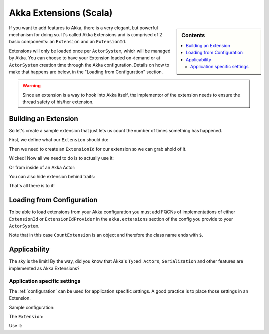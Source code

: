 .. _extending-akka-scala:

#########################
 Akka Extensions (Scala)
#########################


.. sidebar:: Contents

   .. contents:: :local:

If you want to add features to Akka, there is a very elegant, but powerful mechanism for doing so.
It's called Akka Extensions and is comprised of 2 basic components: an ``Extension`` and an ``ExtensionId``.

Extensions will only be loaded once per ``ActorSystem``, which will be managed by Akka.
You can choose to have your Extension loaded on-demand or at ``ActorSystem`` creation time through the Akka configuration.
Details on how to make that happens are below, in the "Loading from Configuration" section.

.. warning::

    Since an extension is a way to hook into Akka itself, the implementor of the extension needs to
    ensure the thread safety of his/her extension.

Building an Extension
=====================

So let's create a sample extension that just lets us count the number of times something has happened.

First, we define what our ``Extension`` should do:

.. includecode:: code/akka/docs/extension/ExtensionDocSpec.scala
   :include: extension

Then we need to create an ``ExtensionId`` for our extension so we can grab ahold of it.

.. includecode:: code/akka/docs/extension/ExtensionDocSpec.scala
   :include: extensionid

Wicked! Now all we need to do is to actually use it:

.. includecode:: code/akka/docs/extension/ExtensionDocSpec.scala
   :include: extension-usage

Or from inside of an Akka Actor:

.. includecode:: code/akka/docs/extension/ExtensionDocSpec.scala
   :include: extension-usage-actor

You can also hide extension behind traits:

.. includecode:: code/akka/docs/extension/ExtensionDocSpec.scala
   :include: extension-usage-actor-trait

That's all there is to it!

Loading from Configuration
==========================

To be able to load extensions from your Akka configuration you must add FQCNs of implementations of either ``ExtensionId`` or ``ExtensionIdProvider``
in the ``akka.extensions`` section of the config you provide to your ``ActorSystem``.

.. includecode:: code/akka/docs/extension/ExtensionDocSpec.scala
   :include: config

Note that in this case ``CountExtension`` is an object and therefore the class name ends with ``$``.

Applicability
=============

The sky is the limit!
By the way, did you know that Akka's ``Typed Actors``, ``Serialization`` and other features are implemented as Akka Extensions?

.. _extending-akka-scala.settings:

Application specific settings
-----------------------------

The :ref:`configuration` can be used for application specific settings. A good practice is to place those settings in an Extension.

Sample configuration:

.. includecode:: code/akka/docs/extension/SettingsExtensionDocSpec.scala
   :include: config

The ``Extension``:

.. includecode:: code/akka/docs/extension/SettingsExtensionDocSpec.scala
   :include: imports,extension,extensionid


Use it:

.. includecode:: code/akka/docs/extension/SettingsExtensionDocSpec.scala
   :include: extension-usage-actor

